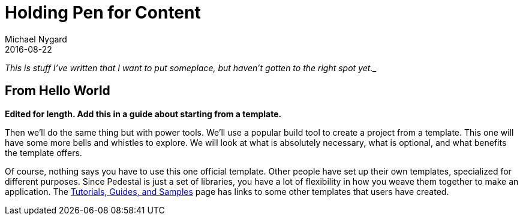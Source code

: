 = Holding Pen for Content
Michael Nygard
2016-08-22
:jbake-type: page
:toc: macro
:icons: font

_This is stuff I've written that I want to put someplace, but haven't gotten to the right spot yet.__

== From Hello World

*Edited for length. Add this in a guide about starting from a template.*

Then we'll do the same thing but with power tools. We'll use a popular
build tool to create a project from a template. This one will have
some more bells and whistles to explore. We will look at what is
absolutely necessary, what is optional, and what benefits the template
offers.

Of course, nothing says you have to use this one official
template. Other people have set up their own templates, specialized
for different purposes. Since Pedestal is just a set of libraries, you
have a lot of flexibility in how you weave them together to make an
application. The link:../community/tutorials-guides-samples[Tutorials,
Guides, and Samples] page has links to some other templates that users
have created.
